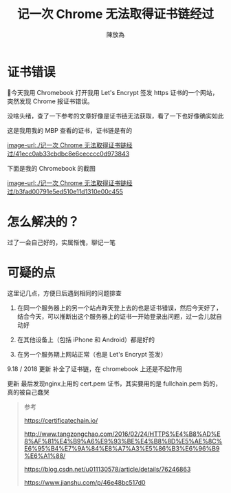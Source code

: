 #+TITLE: 记一次 Chrome 无法取得证书链经过
#+AUTHOR: 陳放為


* 证书错误

今天我用 Chromebook 打开我用 Let's Encrypt 签发 https 证书的一个网站，突然发现 Chrome 报证书错误。

没啥头绪，查了一下参考的文章好像是证书链无法获取，看了一下也好像确实如此

这是我用我的 MBP 查看的证书，证书链是有的

[[image-url:./记一次 Chrome 无法取得证书链经过/41ecc0ab33cbdbc8e6cecccc0d973843]]


下面是我的 Chromebook 的截图

[[image-url:./记一次 Chrome 无法取得证书链经过/b3fad00791e5ed510e11d1310e00c455]]

* 怎么解决的？
过了一会自己好的，实属惭愧，聊记一笔


* 可疑的点
这里记几点，方便日后遇到相同的问题排查

1. 在同一个服务器上的另一个站点昨天登上去的也是证书错误，然后今天好了，结合今天，可以推断出这个服务器上的证书一开始登录出问题，过一会儿就自动好

2. 在其他设备上（包括 iPhone 和 Android）都是好的
3. 在另一个服务期上网站正常（也是 Let's Encrypt 签发）

9.18 / 2018 更新 补全了证书链，在 chromebook 上还是不起作用

更新
最后发现nginx上用的 cert.pem 证书，其实要用的是 fullchain.pem 妈的，真的被自己蠢哭

#+BEGIN_QUOTE
参考


https://certificatechain.io/

http://www.tangzongchao.com/2016/02/24/HTTPS%E4%B8%AD%E8%AF%81%E4%B9%A6%E9%93%BE%E4%B8%8D%E5%AE%8C%E6%95%B4%E7%9A%84%E8%A7%A3%E5%86%B3%E6%96%B9%E6%A1%88/

https://blog.csdn.net/u011130578/article/details/76246863

https://www.jianshu.com/p/46e48bc517d0

#+END_QUOTE


